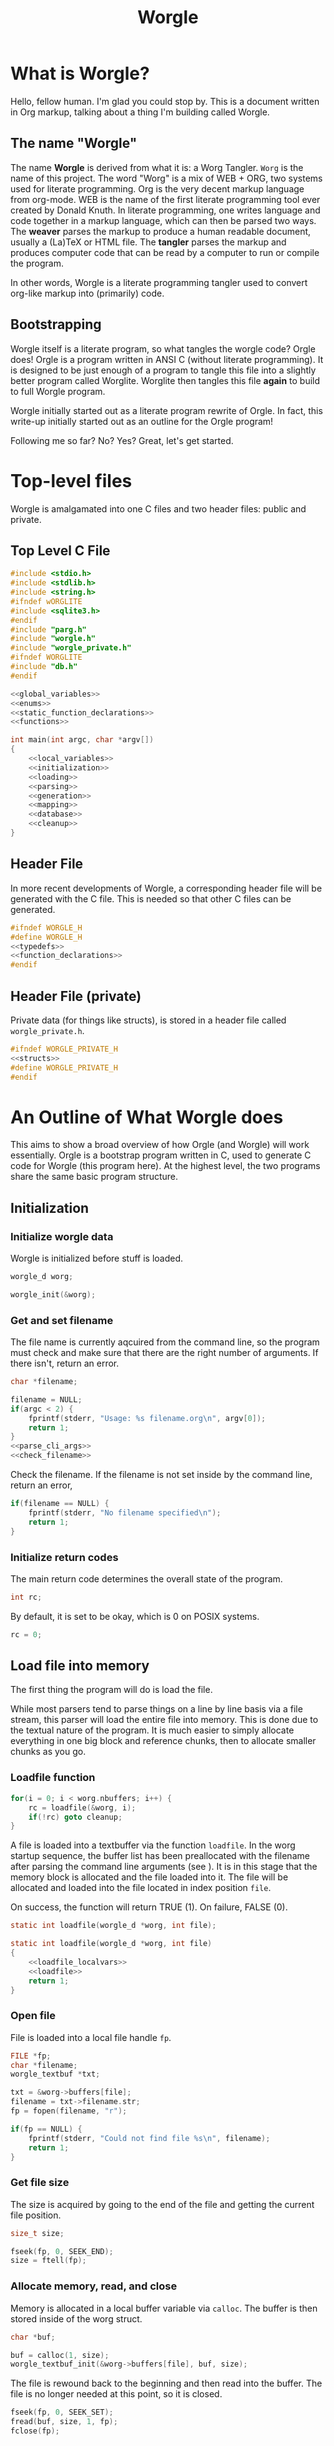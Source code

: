 #+TITLE: Worgle
* What is Worgle?
Hello, fellow human. I'm glad you could stop by.
This is a document written in Org markup, talking about a
thing I'm building called Worgle.
** The name "Worgle"
The name *Worgle* is
derived from what it is: a Worg Tangler. =Worg= is the name
of this project. The word "Worg" is a mix of WEB + ORG, two
systems used for literate programming.
Org is the very decent markup language from org-mode.
WEB is
the name of the first literate programming tool ever created
by Donald Knuth. In literate programming,
one writes language and code together in a markup language,
which can then be parsed two ways. The *weaver* parses
the markup to produce a human readable document, usually a
(La)TeX or HTML file. The *tangler* parses the markup and
produces computer code that can be read by a computer to run
or compile the program.

In other words, Worgle is a literate programming tangler
used to convert org-like markup into (primarily) code.
** Bootstrapping
Worgle itself is a literate program, so what tangles the
worgle code? Orgle does! Orgle is a program written in
ANSI C (without literate programming).
It is designed to be just enough of a program to tangle this
file into a slightly better program called Worglite.
Worglite then tangles this file *again* to build to full
Worgle program.

Worgle initially started out as a literate program rewrite
of Orgle. In fact, this write-up initially started out as an
outline for the Orgle program!

Following me so far? No? Yes? Great, let's get started.
* Top-level files
Worgle is amalgamated into one C files and two header files:
public and private.
** Top Level C File
#+NAME: worgle-top
#+BEGIN_SRC c :tangle worgle.c
#include <stdio.h>
#include <stdlib.h>
#include <string.h>
#ifndef wORGLITE
#include <sqlite3.h>
#endif
#include "parg.h"
#include "worgle.h"
#include "worgle_private.h"
#ifndef WORGLITE
#include "db.h"
#endif

<<global_variables>>
<<enums>>
<<static_function_declarations>>
<<functions>>

int main(int argc, char *argv[])
{
    <<local_variables>>
    <<initialization>>
    <<loading>>
    <<parsing>>
    <<generation>>
    <<mapping>>
    <<database>>
    <<cleanup>>
}

#+END_SRC
** Header File
In more recent developments of Worgle, a corresponding header file will be
generated with the C file. This is needed so that other C files can be
generated.
#+NAME: worgle-header
#+BEGIN_SRC c :tangle worgle.h
#ifndef WORGLE_H
#define WORGLE_H
<<typedefs>>
<<function_declarations>>
#endif
#+END_SRC
** Header File (private)
Private data (for things like structs), is stored in a
header file called =worgle_private.h=.
#+NAME: worgle-private-header
#+BEGIN_SRC c :tangle worgle_private.h
#ifndef WORGLE_PRIVATE_H
<<structs>>
#define WORGLE_PRIVATE_H
#endif
#+END_SRC
* An Outline of What Worgle does
This aims to show a broad overview of how Orgle (and Worgle)
will work essentially. Orgle is a bootstrap program written
in C, used to generate C code for Worgle
(this program here). At the highest level, the two programs
share the same basic program structure.
** Initialization
*** Initialize worgle data
Worgle is initialized before stuff is loaded.

#+NAME: local_variables
#+BEGIN_SRC c
worgle_d worg;
#+END_SRC
#+NAME: initialization
#+BEGIN_SRC c
worgle_init(&worg);
#+END_SRC
*** Get and set filename
The file name is currently aqcuired from the command line, so the
program must check and make sure that there are the right number of
arguments. If there isn't, return an error.

#+NAME: local_variables
#+BEGIN_SRC c
char *filename;
#+END_SRC

#+NAME: initialization
#+BEGIN_SRC c
filename = NULL;
if(argc < 2) {
    fprintf(stderr, "Usage: %s filename.org\n", argv[0]);
    return 1;
}
<<parse_cli_args>>
<<check_filename>>
#+END_SRC

Check the filename.
If the filename is not set inside by the command line, return an error,

#+NAME:check_filename
#+BEGIN_SRC c
if(filename == NULL) {
    fprintf(stderr, "No filename specified\n");
    return 1;
}
#+END_SRC
*** Initialize return codes
The main return code determines the overall state of the
program.

#+NAME: local_variables
#+BEGIN_SRC c
int rc;
#+END_SRC

By default, it is set to be okay, which is 0 on POSIX systems.

#+NAME: initialization
#+BEGIN_SRC c
rc = 0;
#+END_SRC
** Load file into memory
The first thing the program will do is load the file.

While most parsers tend to parse things on a line by line
basis via a file stream, this parser will load the entire
file into memory. This is done due to the textual nature of
the program. It is much easier to simply allocate
everything in one big block and reference chunks, then to
allocate smaller chunks as you go.
*** Loadfile function
#+NAME: loading
#+BEGIN_SRC c
for(i = 0; i < worg.nbuffers; i++) {
    rc = loadfile(&worg, i);
    if(!rc) goto cleanup;
}
#+END_SRC
A file is loaded into a textbuffer via the function 
=loadfile=. In the worg startup sequence, the buffer list 
has been preallocated with the filename after parsing the 
command line arguments (see <<append_filename>>). It is in 
this stage that the memory block is allocated and the file 
loaded into it. The file will be allocated and loaded into 
the file located in index position =file=.

On success, the function will return TRUE (1). On failure,
FALSE (0).
#+NAME: static_function_declarations
#+BEGIN_SRC c
static int loadfile(worgle_d *worg, int file);
#+END_SRC

#+NAME: functions
#+BEGIN_SRC c
static int loadfile(worgle_d *worg, int file)
{
    <<loadfile_localvars>>
    <<loadfile>>
    return 1;
}
#+END_SRC
*** Open file
File is loaded into a local file handle =fp=.

#+NAME: loadfile_localvars
#+BEGIN_SRC c
FILE *fp;
char *filename;
worgle_textbuf *txt;
#+END_SRC

#+NAME: loadfile
#+BEGIN_SRC c
txt = &worg->buffers[file];
filename = txt->filename.str;
fp = fopen(filename, "r");

if(fp == NULL) {
    fprintf(stderr, "Could not find file %s\n", filename);
    return 1;
}
#+END_SRC
*** Get file size
The size is acquired by going to the end of the file and
getting the current file position.

#+NAME: loadfile_localvars
#+BEGIN_SRC c
size_t size;
#+END_SRC

#+NAME: loadfile
#+BEGIN_SRC c
fseek(fp, 0, SEEK_END);
size = ftell(fp);
#+END_SRC
*** Allocate memory, read, and close
Memory is allocated in a local buffer variable via =calloc=.
The buffer is then stored inside of the worg struct.

#+NAME: loadfile_localvars
#+BEGIN_SRC c
char *buf;
#+END_SRC

#+NAME: loadfile
#+BEGIN_SRC c
buf = calloc(1, size);
worgle_textbuf_init(&worg->buffers[file], buf, size);
#+END_SRC

The file is rewound back to the beginning and then read into
the buffer. The file is no longer needed at this point, so
it is closed.

#+NAME: loadfile
#+BEGIN_SRC c
fseek(fp, 0, SEEK_SET);
fread(buf, size, 1, fp);
fclose(fp);
#+END_SRC
** Parsing
*** Top Level Parsing Function
The second phase of the program is the parsing stage.

The parsing stage will parse files line-by-line. The program will find a line
by skimming through the block up to a line break character, then pass
that off to be parsed. Line by line, the parser will read the program and
produce a structure of the tangled code in memory.

Parsing is done via the function =parse_file=.

#+NAME: local_variables
#+BEGIN_SRC c
int i;
#+END_SRC

#+NAME: parsing
#+BEGIN_SRC c
for (i = 0; i < worg.nbuffers; i++) {
    rc = parse_file(&worg, i);
    if (rc) goto cleanup;
}
<<flush_last_block>>
#+END_SRC

The =parse_file= function will parse a file whose filename is located
in the index position denoted by =file=.

#+NAME: function_declarations
#+BEGIN_SRC c
int parse_file(worgle_d *worg, int file);
#+END_SRC

#+NAME: functions
#+BEGIN_SRC c
int parse_file(worgle_d *worg, int file)
{
    char *buf;
    size_t size;
    worgle_textbuf *curbuf;
    <<parser_local_variables>>

    curbuf = &worg->buffers[file];
    buf = curbuf->buf;
    size = curbuf->size;
    worg->curbuf = curbuf;
#ifndef WORGLITE
    worg->curorg = &worg->orgs[file];
#endif
    <<parser_initialization>>
    while(1) {
        <<getline>>
        if(mode == MODE_ORG) {
            <<parse_mode_org>>
        } else if(mode == MODE_CODE) {
            <<parse_mode_code>>
        } else if(mode == MODE_BEGINCODE) {
            <<parse_mode_begincode>>
        }
    }
    return rc;
}
#+END_SRC
*** Parsing Modes
The parser is implemented as a relatively simple state
machine, whose behavior shifts between parsing org-mode
markup (=MODE_ORG=), and code blocks (=MODE_BEGINCODE= and
=MODE_CODE=). The state machine makes a distinction between
the start of a new code block (=MODE_BEGINCODE=), which
provides information like the name of the code block and
optionally the name of the file to tangle to, and the code
block itself (=MODE_CODE=).
#+NAME: enums
#+BEGIN_SRC c
enum {
<<parse_modes>>
};
#+END_SRC
**** MODE_ORG
#+NAME:parse_modes
#+BEGIN_SRC c
MODE_ORG,
#+END_SRC
***** Org Parse Top
When the parser state is set to be in =MODE_ORG=, this is
what happens.
#+NAME: parse_mode_org
#+BEGIN_SRC c
#ifndef WORGLITE
if (generate_db) {
    <<parse_headers>>
}
#endif
<<find_next_named_block>>
#ifndef WORGLITE
if (generate_db) {
    <<parse_content>>
}
#endif
#+END_SRC
***** Finding the next named block
When the parser is in =MODE_ORG=, it mostly searching for
the start of the next named block. When it finds a match,
it extracts the name, gets ready to begin the a new block,
and changes the mode =MODE_BEGINCODE=.

A common hard-to-find error happens when a colon is
forgotten in the =NAME= tag. A special check will occur
here to make sure that colon isn't forgotten.
#+NAME: find_next_named_block
#+BEGIN_SRC c
if(read >= 7) {
    if(!strncmp(line, "#+NAME", 6)) {
#ifndef WORGLITE
        if (generate_db) {
            <<append_content_before_code>>
        }
#endif
        if(line[6] != ':') {
            fprintf(stderr,
                    "line %lu: expected ':'\n",
                    worg->linum);
            rc = 1;
            break;
        }
        mode = MODE_BEGINCODE;
        parse_name(line, read, &str);
        worgle_begin_block(worg, &str);
#ifndef WORGLITE
        continue;
#endif
    }
}
#+END_SRC
***** Extracting information from #+NAME
Name extraction of the current line is done with a function called =parse_name=.

#+NAME: static_function_declarations
#+BEGIN_SRC c
static int parse_name(char *line, size_t len, worgle_string *str);
#+END_SRC

# TODO: words here

#+NAME: functions
#+BEGIN_SRC c
static int parse_name(char *line, size_t len, worgle_string *str)
{
    size_t n;
    size_t pos;
    int mode;

    line+=7;
    len-=7;
    /* *namelen = 0; */
    str->size = 0;
    str->str = NULL;
    if(len <= 0) return 1;
    pos = 0;
    mode = 0;
    for(n = 0; n < len; n++) {
        if(mode == 2) break;
        switch(mode) {
            case 0:
                if(line[n] == ' ') {

                } else {
                    str->str = &line[n];
                    str->size++;
                    pos++;
                    mode = 1;
                }
                break;
            case 1:
                if(line[n] == 0xa) {
                    mode = 2;
                    break;
                }
                pos++;
                str->size++;
                break;
            default:
                break;
        }
    }
    /* *namelen = pos; */
    return 1;
}
#+END_SRC
***** Beginning a new block
A new code block is started with the function
=worgle_begin_block=.

#+NAME: function_declarations
#+BEGIN_SRC c
void worgle_begin_block(worgle_d *worg, worgle_string *name);
#+END_SRC

When a new block begins, the current block in Worgle is set to be
a value retrieved from the block dictionary.

#+NAME: functions
#+BEGIN_SRC c
void worgle_begin_block(worgle_d *worg, worgle_string *name)
{
    worg->curblock = worgle_hashmap_get(&worg->dict, name);
    <<worgle_block_set_id>>
#ifndef WORGLITE
    <<append_code_reference>>
#endif
}
#+END_SRC
***** DONE Parsing Header Information
CLOSED: [2019-09-12 Thu 07:10]
A valid header in org mode starts with one or more
as one or more asterisks, followed by a space.
Anything after this space is considered to be the name
of the header. The number of asterisks indicates the
header level.

If indeed the line is a header, both the header name
and level are appended to the currently opened org file.

A quick sanity check is done before the header is parsed
via =parse_header=.

#+NAME: parse_headers
#+BEGIN_SRC c
if (read >= 2) {
    if (parse_header(worg, line, read)) {
        continue;
    }
}
#+END_SRC

The actual parsing logic happens in the function
=parse_header=.

#+NAME: static_function_declarations
#+BEGIN_SRC c
#ifndef WORGLITE
static int parse_header(worgle_d *worg,
                        char *line,
                        size_t len);
#endif
#+END_SRC
#+NAME: functions
#+BEGIN_SRC c
#ifndef WORGLITE
static int parse_header(worgle_d *worg,
                        char *line,
                        size_t len)
{
    int mode;
    int rc;
    size_t s;
    char *header;
    worgle_string str;
    int lvl;
    mode = 0;

    if(line[0] != '*') return 0;

    rc = 0;
    worgle_string_init(&str);
    lvl = 1;
    for (s = 1; s < len; s++) {
        if (mode == 2) break;
        switch (mode) {
            case 0:
                if (line[s] == '*') {
                    lvl++;
                } else if (line[s] == ' '){
                    mode = 1;
                } else {
                    mode = 2;
                    rc = 0;
                }
                break;
            case 1:
                rc = 1;
                mode = 2;
                header = &line[s];
                str.str = header;
                str.size = len - s;
                str.size -= line[len - 1] == '\n';
                <<append_content_before_header>>
                worgle_orgfile_append_header(worg,
                                             &str,
                                             lvl);
                <<set_content_flag_after_header>>
                break;
        }
    }
    return rc;
}
#endif
#+END_SRC
***** DONE Content Parsing
CLOSED: [2019-12-10 Tue 20:26]
In between headers and codeblocks are things called
=content=. It is assumed to be text like this, but it can
also contain comments and commands that worgle doesn't
yet understand.

Content parsing happens in =MODE_ORG=, and is the fallback
option when no other pattern is picked up. When it reaches
that point, the parser will take the current line and append
it to the context block.

Appending content to the content block is a matter of
extending the size of the block (text is mapped to a
contiguous memory block).

#+NAME: parse_content
#+BEGIN_SRC c
#ifndef WORGLITE
<<setup_new_content_block>>
worg->segblock.size += read;
#endif
#+END_SRC

When a content block is started, the block variable must be
reset. The circumstances for a starting a content block
happen: whenever a new header is found, or whenever content
is found immediately after a code block ends.

The solution to this is to have a flag for this that
is set anytime a new content block has the poential to be
started. The next time the parser arrives as a line that
is considered to be content, it will check this flag, and
utilize the block.

#+NAME: setup_new_content_block
#+BEGIN_SRC c
if (worg->new_content) {
    worg->new_content = 0;
    worgle_string_reset(&worg->segblock);
    worg->segblock.str = line;
}
#+END_SRC

The =new_content= flag at startup. It is also set when a
code bock ends, or after a header.

#+NAME: set_content_flag_after_block
#+BEGIN_SRC c
worg->new_content = 1;
#+END_SRC

#+NAME: set_content_flag_after_header
#+BEGIN_SRC c
worg->new_content = 1;
#+END_SRC

A content block is considered finished when a code block
or new header section is reached, or if a document has
ended(?)

No =WORGLITE= macro magic or =generate_db= conditionals are
needed to append a content block before a header. At this
level, it is already assumed.

#+NAME: append_content_before_header
#+BEGIN_SRC c
worgle_orgfile_append_content(worg, &worg->segblock);
worgle_string_reset(&worg->segblock);
#+END_SRC

A content block should be appended before a code block
starts, which is when a code reference is appended.

#+NAME: append_content_before_code
#+BEGIN_SRC c
worgle_orgfile_append_content(worg, &worg->segblock);
worgle_string_reset(&worg->segblock);
#+END_SRC

Any remaining blocks at the end of all parsing will be
appended to. Not sure where this logic will go yet.

At the end of all parsing, the last block must be flushed
out.

#+NAME: flush_last_block
#+BEGIN_SRC c
#ifndef WORGLITE
if (generate_db) {
    worgle_orgfile_append_content(&worg, &worg.segblock);
}
#endif
#+END_SRC
***** DONE Code Reference
CLOSED: [2019-12-10 Tue 20:26]
Anytime a new code block begins, a reference to this new
block is stored in the data representation of the file. This
should happen when a new block begins. Probably in
=worgle_begin_block=.

#+NAME: append_code_reference
#+BEGIN_SRC c
worgle_orgfile_append_reference(worg, worg->curblock);
#+END_SRC
**** MODE_BEGINCODE
#+NAME:parse_modes
#+BEGIN_SRC c
MODE_BEGINCODE,
#+END_SRC

A parser set to mode =MODE_BEGINCODE= is only interested in
finding the beginning block. If it doesn't, it returns a
syntax error. If it does, it goes on to extract a potential
new filename to tangle, which then gets appended to the
Worgle file list.

#+NAME: parse_mode_begincode
#+BEGIN_SRC c
if (read >= 11) {
    if(!strncmp (line, "#+BEGIN_SRC",11)) {
        <<begin_the_code>>
        if (parse_begin(line, read, &str) == 2) {
            worgle_append_file(worg, &str);
        }
        continue;
    } else {
        fwrite(line, read, 1, stderr);
        fprintf(stderr,
                "line %lu: Expected #+BEGIN_SRC\n",
                worg->linum);
        rc = 1;
        break;
    }
}
fprintf(stderr,
        "line %lu: Expected #+BEGIN_SRC\n",
        worg->linum);
rc = 1;
#+END_SRC
***** Extracting information from #+BEGIN_SRC

The begin source flag in org-mode can have a number of options,
but the only one we really care about for this tangler is
the ":tangle" option.

#+NAME: static_function_declarations
#+BEGIN_SRC c
static int parse_begin(char *line, size_t len, worgle_string *str);
#+END_SRC

The state machine begins right after the BEGIN_SRC declaration, which
is why the string is offset by 11.

The state machine for this parser is linear, and has 5 modes:

- mode 0: Skip whitespace after BEGIN_SRC
- mode 1: Find ":tangle" pattern
- mode 2: Ignore imediate whitespace after "tangle", and begin getting filename
- mode 3: Get filename size by reading up to the next space or line break
- mode 4: Don't do anything, wait for line to end.

#+NAME: functions
#+BEGIN_SRC c
static int parse_begin(char *line, size_t len, worgle_string *str)
{
    size_t n;
    int mode;
    int rc;

    line += 11;
    len -= 11;

    if(len <= 0) return 0;


    mode = 0;
    n = 0;
    rc = 1;
    str->str = NULL;
    str->size = 0;
    while(n < len) {
        switch(mode) {
            case 0: /* initial spaces after BEGIN_SRC */
                if(line[n] == ' ') {
                    n++;
                } else {
                    mode = 1;
                }
                break;
            case 1: /* look for :tangle */
                if(line[n] == ' ') {
                    mode = 0;
                    n++;
                } else {
                    if(line[n] == ':') {
                        if(!strncmp(line + n + 1, "tangle", 6)) {
                            n+=7;
                            mode = 2;
                            rc = 2;
                        }
                    }
                    n++;
                }
                break;
            case 2: /* save file name, spaces after tangle */
                if(line[n] != ' ') {
                    str->str = &line[n];
                    str->size++;
                    mode = 3;
                }
                n++;
                break;
            case 3: /* read up to next space or line break */
                if(line[n] == ' ' || line[n] == '\n') {
                    mode = 4;
                } else {
                    str->size++;
                }
                n++;
                break;
            case 4: /* countdown til end */
                n++;
                break;
        }
    }

    return rc;
}
#+END_SRC
***** Setting up code for a new read
When a new codeblock has indeed been found, the mode is switched to =MODE_CODE=,
and the =block_started= boolean flag gets set. In addition, the string used
to keep track of the new block is reset.
#+NAME: begin_the_code
#+BEGIN_SRC c
mode = MODE_CODE;
worg->block_started = 1;
worgle_string_reset(&worg->block);
#+END_SRC
***** Appending a new file
If a new file is found, the filename gets appended to the file list
via the function =worgle_append_file=.

#+NAME:function_declarations
#+BEGIN_SRC c
void worgle_append_file(worgle_d *worg, worgle_string *filename);
#+END_SRC

#+NAME: functions
#+BEGIN_SRC c
void worgle_append_file(worgle_d *worg, worgle_string *filename)
{
    worgle_file *f;
    f = worgle_filelist_append(&worg->flist, filename, worg->curblock);
    <<worgle_file_set_id>>
}
#+END_SRC
**** MODE_CODE
#+NAME:parse_modes
#+BEGIN_SRC c
MODE_CODE
#+END_SRC

In =MODE_CODE=, actual code is parsed inside of the code
block. The parser will keep reading chunks of code until
one of two things happen: a code reference is found, or the
=END_SRC= command is found.

#+NAME: parse_mode_code
#+BEGIN_SRC c
if(read >= 9) {
    if(!strncmp(line, "#+END_SRC", 9)) {
        mode = MODE_ORG;
        worg->block_started = 0;
        worgle_append_string(worg);
#ifndef WORGLITE
        <<set_content_flag_after_block>>
#endif
        continue;
    }
}

if(check_for_reference(line, read, &str)) {
    worgle_append_string(worg);
    worgle_append_reference(worg, &str);
    worg->block_started = 1;
    worgle_string_reset(&worg->block);
    continue;
}

worg->block.size += read;

if(worg->block_started) {
    worg->block.str = line;
    worg->block_started = 0;
    worg->curline = worg->linum;
}
#+END_SRC

#+NAME:function_declarations
#+BEGIN_SRC c
void worgle_append_string(worgle_d *worg);
#+END_SRC

In this function, the currently active string block is
appened to the currently active code block. It is called
when the parser is inside a code block (aka =MODE_CODE=).

The current line number is checked if it
is a valid (positive) value. A negative value indicates an
properly initialized, but unset value. This will happen if
the initial code block begins with a reference. A negative
value will cause invalid line declarations in the generated
code.

#+NAME: functions
#+BEGIN_SRC c
void worgle_append_string(worgle_d *worg)
{
    worgle_segment *seg;
    if(worg->curblock == NULL) return;
    if(worg->curline < 0) return;
    seg = worgle_block_append_string(worg->curblock,
                                     &worg->block,
                                     worg->curline,
                                     &worg->curbuf->filename);
    <<worgle_segment_string_set_id>>
}
#+END_SRC

#+NAME: function_declarations
#+BEGIN_SRC c
void worgle_append_reference(worgle_d *worg, worgle_string *ref);
#+END_SRC

#+NAME: functions
#+BEGIN_SRC c
void worgle_append_reference(worgle_d *worg, worgle_string *ref)
{
    worgle_segment *seg;
    if(worg->curblock == NULL) return;
    seg = worgle_block_append_reference(worg->curblock,
                                        ref,
                                        worg->linum,
                                        &worg->curbuf->filename);
    <<worgle_segment_reference_set_id>>
}
#+END_SRC

#+NAME: static_function_declarations
#+BEGIN_SRC c
static int check_for_reference(char *line , size_t size, worgle_string *str);
#+END_SRC

#+NAME: functions
#+BEGIN_SRC c
static int check_for_reference(char *line , size_t size, worgle_string *str)
{
    int mode;
    size_t n;
    mode = 0;

    str->size = 0;
    str->str = NULL;
    for(n = 0; n < size; n++) {
        if(mode < 0) break;
        switch(mode) {
            case 0: /* spaces */
                if(line[n] == ' ') continue;
                else if(line[n] == '<') mode = 1;
                else mode = -1;
                break;
            case 1: /* second < */
                if(line[n] == '<') mode = 2;
                else mode = -1;
                break;
            case 2: /* word setup */
                str->str = &line[n];
                str->size++;
                mode = 3;
                break;
            case 3: /* the word */
                if(line[n] == '>') {
                    mode = 4;
                    break;
                }
                str->size++;
                break;
            case 4: /* last > */
                if(line[n] == '>') mode = 5;
                else mode = -1;
                break;
        }
    }

    return (mode == 5);
}
#+END_SRC
*** Parser Local Variables
The parsing stage requires a local variable called =str= to be used from time
to time. Not sure where else to put this.

#+NAME: parser_local_variables
#+BEGIN_SRC c
worgle_string str;
#+END_SRC

#+NAME: parser_initialization
#+BEGIN_SRC c
worgle_string_init(&str);
#+END_SRC

=line= refers to the pointer address that the line will write to.

#+NAME: parser_local_variables
#+BEGIN_SRC c
char *line;
#+END_SRC

#+NAME: parser_initialization
#+BEGIN_SRC c
line = NULL;
#+END_SRC

=pos= refers to the current buffer position.

#+NAME: parser_local_variables
#+BEGIN_SRC c
size_t pos;
#+END_SRC

#+NAME: parser_initialization
#+BEGIN_SRC c
pos = 0;
#+END_SRC

This is the local variable =read=.

#+NAME: parser_local_variables
#+BEGIN_SRC c
size_t read;
#+END_SRC

The overall parser mode state is set by the local variable =mode=.

#+NAME: parser_local_variables
#+BEGIN_SRC c
int mode;
#+END_SRC

It is set to be the initial mode of =MODE_ORG=.

#+NAME: parser_initialization
#+BEGIN_SRC c
mode = MODE_ORG;
#+END_SRC

The main return code determines the overall state of the program.

#+NAME: parser_local_variables
#+BEGIN_SRC c
int rc;
#+END_SRC

By default, it is set to be okay, which is 0 on POSIX systems.

#+NAME: parser_initialization
#+BEGIN_SRC c
rc = 0;
#+END_SRC

The getline function used by the parser returns a status code, which tells
the program when it has reached the end of the file.

#+NAME: parser_local_variables
#+BEGIN_SRC c
int status;
#+END_SRC

This is set to be TRUE (1) by default.

#+NAME: parser_initialization
#+BEGIN_SRC c
status = 0;
#+END_SRC

*** Reading a line at a time
Despite being loaded into memory, the program still reads in code one line
at a time. The parsing relies on new line feeds to denote the beginnings
and endings of sections and code references.

Before reading the line, the line number inside worgle is incremented.

In order to handle multiple files, this value must explicitely be reset
to be zero every time inside of the =parse_file= function.

#+NAME: parser_initialization
#+BEGIN_SRC c
worg->linum = 0;
#+END_SRC

A special readline function has been written based on =getline= that reads
lines of text from an allocated block of text. This function is called
=worgle_getline=.

After the line has been read, the program checks the return code =status=.
If all the lines of text have been read, the program breaks out of the
while loop.

#+NAME: getline
#+BEGIN_SRC c
worg->linum++;
status = worgle_getline(buf, &line, &pos, &read, size);
if(!status) break;
#+END_SRC

#+NAME: static_function_declarations
#+BEGIN_SRC c
static int worgle_getline(char *fullbuf,
                  char **line,
                  size_t *pos,
                  size_t *line_size,
                  size_t buf_size);
#+END_SRC


=fullbuf= refers to the full text buffer.

=line= is a pointer where the current line will be stored.

=pos= is the current buffer position.

=line_size= is a variable written to that returns the size of the line. This
includes the line break character.

=buf_size= is the size of the whole buffer.

#+NAME:functions
#+BEGIN_SRC c
static int worgle_getline(char *fullbuf,
                  char **line,
                  size_t *pos,
                  size_t *line_size,
                  size_t buf_size)
{
    size_t p;
    size_t s;
    *line_size = 0;
    p = *pos;
    *line = &fullbuf[p];
    s = 0;
    while(1) {
        s++;
        if(p >= buf_size) return 0;
        if(fullbuf[p] == '\n') {
            *pos = p + 1;
            *line_size = s;
            return 1;
        }
        p++;
    }
}
#+END_SRC
** Generation
The last phase of the program is code generation.

A parsed file generates a structure of how the code will look. The generation
stage involves iterating through the structure and producing the code.

Due to the hierarchical nature of the data structures,
the generation stage is surprisingly elegant with a single expanding entry
point.

At the very top, generation
consists of writing all the files in the filelist. Each file will then go
and write the top-most block associated with that file. A block will then
write the segment list it has embedded inside of it. A segment will either
write a string literal to disk, or a recursively expand block reference.

#+NAME:generation
#+BEGIN_SRC c
if(!rc && tangle_code) if(!worgle_generate(&worg)) rc = 1;
#+END_SRC

#+NAME:function_declarations
#+BEGIN_SRC c
int worgle_generate(worgle_d *worg);
#+END_SRC

#+NAME:functions
#+BEGIN_SRC c
int worgle_generate(worgle_d *worg)
{
    return worgle_filelist_write(&worg->flist, &worg->dict);
}
#+END_SRC

If the =use_warnings= flag is turned on, Worgle will scan the dictionary
after generation and flag warnings about any unused blocks.

#+NAME:generation
#+BEGIN_SRC c
if(!rc && use_warnings) rc = worgle_warn_unused(&worg);
#+END_SRC

** Cleanup
At the end up the program, all allocated memory is freed via
=worgle_free=.
#+NAME: cleanup
#+BEGIN_SRC c
cleanup:
worgle_free(&worg);
return rc;
#+END_SRC
* Core Data Structures
The Worgle/Orgle program is very much a data-structure
driven program. Understanding the hierarchy of data here
will provide a clear picture for how the tangling works.

#+NAME: structs
#+BEGIN_SRC c
<<worgle_string>>
<<worgle_segment>>
<<worgle_block>>
<<worgle_blocklist>>
<<worgle_hashmap>>
<<worgle_file>>
<<worgle_filelist>>
<<worgle_textbuf>>
<<worgle_orglet>>
<<worgle_orgfile>>
<<worgle_struct>>
#+END_SRC
** Top Level Struct
All Worgle operations are contained in a top-level struct called =worgle_d=.
For the most part, this struct aims to be dynamically populated.

#+NAME:typedefs
#+BEGIN_SRC c
typedef struct worgle_d worgle_d;
#+END_SRC

#+NAME:worgle_struct
#+BEGIN_SRC c
struct worgle_d {
    <<worgle_struct_contents>>
};
#+END_SRC
*** Worgle Initialization

Worgle data is initialized using the function =worgle_init=.

#+NAME:function_declarations
#+BEGIN_SRC c
void worgle_init(worgle_d *worg);
#+END_SRC

#+NAME:functions
#+BEGIN_SRC c
void worgle_init(worgle_d *worg)
{
<<worgle_init>>
}
#+END_SRC

*** Worgle Deallocation

When worgle is done, the program deallocates memory using the function
=worgle_free=.

#+NAME:function_declarations
#+BEGIN_SRC c
void worgle_free(worgle_d *worg);
#+END_SRC

#+NAME:functions
#+BEGIN_SRC c
void worgle_free(worgle_d *worg)
{
    int i;
    <<worgle_free>>
}
#+END_SRC

*** Worgle Data
**** Text Block
The =block= variable is used to store multi-line text blocks
being parsed, such as those in a code block when the parser,
such as when the parser is in =MODE_CODE=.

It may also be used to parse content while the parser in
mode =MODE_ORG=.

#+NAME:worgle_struct_contents
#+BEGIN_SRC c
worgle_string block;
#+END_SRC

It is initialized to be an empty string.

#+NAME:worgle_init
#+BEGIN_SRC c
worgle_string_init(&worg->block);
#+END_SRC
**** Segment Block
Like the text block, but for holding segments instead.
Only included in the full-version.

#+NAME:worgle_struct_contents
#+BEGIN_SRC c
#ifndef WORGLITE
worgle_string segblock;
#endif
#+END_SRC

It is initialized to be an empty string.

#+NAME:worgle_init
#+BEGIN_SRC c
#ifndef WORGLITE
worgle_string_init(&worg->segblock);
#endif
#+END_SRC
**** Current Line

The starting line number of the current block is stored in a variable called
=curline=.

#+NAME:worgle_struct_contents
#+BEGIN_SRC c
long curline;
#+END_SRC

The current line is initialized to be negative value to mark that it has not
been set yet.
#+NAME:worgle_init
#+BEGIN_SRC c
worg->curline = -1;
#+END_SRC
**** Block Started Flag
The block started flag is used by the parser to check whether or not a code
block was started on the last iteration.

#+NAME:worgle_struct_contents
#+BEGIN_SRC c
int block_started;
#+END_SRC

It is set to be FALSE (0).

#+NAME:worgle_init
#+BEGIN_SRC c
worg->block_started = 0;
#+END_SRC
**** New Content Flag
This gets set any time Worgle is ready to begin a new
content block.
#+NAME:worgle_struct_contents
#+BEGIN_SRC c
#ifndef WORGLITE
int new_content;
#endif
#+END_SRC

It is enabled by default.

#+NAME:worgle_init
#+BEGIN_SRC c
#ifndef WORGLITE
worg->new_content = 1;
#endif
#+END_SRC
**** Dictionary

All code blocks are stored in a dictionary, also referred to here as a hash map.

#+NAME:worgle_struct_contents
#+BEGIN_SRC c
worgle_hashmap dict;
#+END_SRC

The dictionary is initialized using the function =worgle_hashmap_init=.
#+NAME:worgle_init
#+BEGIN_SRC c
worgle_hashmap_init(&worg->dict);
#+END_SRC

When free-ing time comes around, the hashmap will free itself using the function
=worgle_hashmap_free=.

#+NAME: worgle_free
#+BEGIN_SRC c
worgle_hashmap_free(&worg->dict);
#+END_SRC
**** File List

All files to be written to are stored in a local file list called =flist=.

#+NAME:worgle_struct_contents
#+BEGIN_SRC c
worgle_filelist flist;
#+END_SRC

Initialization.

#+NAME:worgle_init
#+BEGIN_SRC c
worgle_filelist_init(&worg->flist);
#+END_SRC

Destruction.

#+NAME:worgle_free
#+BEGIN_SRC c
worgle_filelist_free(&worg->flist);
#+END_SRC
**** Text Buffer
Text files are loaded into buffers, encapsulated as a type
=worgle_textbuf=. The currently used text buffer is stored in
the variable =curbuf=. Buffers are stored in an array of text
buffers known as =buflist=.

#+NAME:worgle_struct_contents
#+BEGIN_SRC c
worgle_textbuf *curbuf;
worgle_textbuf *buffers;
int nbuffers;
#+END_SRC

The loaded happens after initialization, so the buffer is set to be NULL for
now.

#+NAME:worgle_init
#+BEGIN_SRC c
worg->curbuf = NULL;
worg->buffers = NULL;
worg->nbuffers = 0;
#+END_SRC

If the buffer is non-null, the memory will be freed.

#+NAME: worgle_free
#+BEGIN_SRC c
for(i = 0; i < worg->nbuffers; i++) {
    worgle_textbuf_free(&worg->buffers[i]);
}
if(worg->nbuffers > 0) free(worg->buffers);
#+END_SRC
**** Current Block
A pointer to the currently populated code block is stored in a variable called
=curblock=.

#+NAME:worgle_struct_contents
#+BEGIN_SRC c
worgle_block *curblock;
#+END_SRC

There is no block on startup, so set it to be NULL.
#+NAME:worgle_init
#+BEGIN_SRC c
worg->curblock = NULL;
#+END_SRC
**** Line Number

The currently parsed line number is stored in a variable called =linum=.

#+NAME: worgle_struct_contents
#+BEGIN_SRC c
size_t linum;
#+END_SRC

The line number is incremented, so the starting value starts at 0. Line 1 is
the first line. Do not be tempted to set this to be -1, because it won't work.

#+NAME:worgle_init
#+BEGIN_SRC c
worg->linum = 0;
#+END_SRC
**** Orgfile Array
The orgfile array keeps track of data representations
of orgfiles to be tangled.
***** Declaration + Initialization
#+NAME: worgle_struct_contents
#+BEGIN_SRC c
worgle_orgfile *orgs;
worgle_orgfile *curorg;
#+END_SRC
#+NAME:worgle_init
#+BEGIN_SRC c
worg->orgs = NULL;
worg->curorg = NULL;
#+END_SRC
***** Freeing
Org files allocated must be freed.
#+NAME: worgle_free
#+BEGIN_SRC c
if(worg->orgs != NULL && worg->nbuffers > 0) {
    for(i = 0; i < worg->nbuffers; i++) {
        worgle_orgfile_free(&worg->orgs[i]);
    }
    free(worg->orgs);
}
#+END_SRC
***** Appending an Org file
This happens when the main file list is being populated.
#+NAME: append_org_file
#+BEGIN_SRC c
if(worg->nbuffers == 1) {
    worg->orgs = calloc(1, sizeof(worgle_orgfile));
} else {
    worg->orgs = realloc(worg->orgs,
                         sizeof(worgle_orgfile) *
                         worg->nbuffers);
}
if(worg->nbuffers > 0) {
    worgle_orgfile_init(&worg->orgs[worg->nbuffers - 1]);
}
#+END_SRC
**** Program ID
The program id is a integer value primarily used to
distinguish itself from other programs in a generated
database. This functionality allows portions of a program
to be incrementally updated/written to a database.
#+NAME: worgle_struct_contents
#+BEGIN_SRC c
int prog;
#+END_SRC
#+NAME:worgle_init
#+BEGIN_SRC c
worg->prog = 0;
#+END_SRC
** String
A string is a wrapper around a raw =char= pointer and a size. This is used
as the base string literal.

#+NAME: worgle_string_contents
#+BEGIN_SRC c
char *str;
size_t size;
#+END_SRC

#+NAME: typedefs
#+BEGIN_SRC c
typedef struct worgle_string worgle_string;
#+END_SRC

#+NAME: worgle_string
#+BEGIN_SRC c
struct worgle_string {
    <<worgle_string_contents>>
};
#+END_SRC
*** Reset or initialize a string

Strings in worgle are reset with the function =worgle_string_reset=.

#+NAME: worgle_string_init
#+BEGIN_SRC c
str->str = NULL;
str->size = 0;
#+END_SRC

#+NAME: function_declarations
#+BEGIN_SRC c
void worgle_string_reset(worgle_string *str);
#+END_SRC

#+NAME: functions
#+BEGIN_SRC c
void worgle_string_reset(worgle_string *str)
{
    <<worgle_string_init>>
}
#+END_SRC

A string being initialized is identical to a string being reset. The function
=worgle_string_init= is just a wrapper around =worgle_string_reset=.

#+NAME: function_declarations
#+BEGIN_SRC c
void worgle_string_init(worgle_string *str);
#+END_SRC

#+NAME: functions
#+BEGIN_SRC c
void worgle_string_init(worgle_string *str)
{
    worgle_string_reset(str);
}
#+END_SRC
*** Writing a String

A string is written to a particular filehandle with the function
=worgle_string_write=.Worgle strings are *not* zero-terminated
and can't be used in functions like printf.


#+NAME: function_declarations
#+BEGIN_SRC c
int worgle_string_write(FILE *fp, worgle_string *str);
#+END_SRC

This function is a wrapper around a call to =fwrite=.

#+NAME: functions
#+BEGIN_SRC c
int worgle_string_write(FILE *fp, worgle_string *str)
{
    return fwrite(str->str, 1, str->size, fp);
}
#+END_SRC
** Segment
A segment turns a string into a linked list component that has a type.
A segment type flag can either be a text chunk or a reference.

#+NAME: typedefs
#+BEGIN_SRC c
typedef struct worgle_segment worgle_segment;
#+END_SRC

#+NAME: worgle_segment
#+BEGIN_SRC c
enum {
<<worgle_segment_types>>
};
struct worgle_segment {
    <<worgle_segment_contents>>
};
#+END_SRC

#+NAME: worgle_segment_contents
#+BEGIN_SRC c
int type;
worgle_string str;
<<worgle_segment_line_control>>
worgle_segment *nxt;
#+END_SRC

Segments also keep track of where they are in the original org file.
This information can be used to generate line control preprocessor commands
for C/C++.

#+NAME: worgle_segment_line_control
#+BEGIN_SRC c
size_t linum;
worgle_string *filename;
#+END_SRC
*** Text Chunk Type

A text chunk is a literal string of text.

When a text chunk segment is processed, it gets written to file directly.

#+NAME: worgle_segment_types
#+BEGIN_SRC c
SEGTYPE_TEXT,
#+END_SRC
*** Reference Type

A reference contains a string reference to another block.

When a reference
segment gets processed, it looks up the reference and processes all the
segements in that code block.

#+NAME: worgle_segment_types
#+BEGIN_SRC c
SEGTYPE_REFERENCE
#+END_SRC
*** Initializing a Segment
A segment is initialized with the function =worgle_segment_init=.

#+NAME: function_declarations
#+BEGIN_SRC c
void worgle_segment_init(worgle_segment *s,
                        int type,
                        worgle_string *str,
                        worgle_string *filename,
                        size_t linum);
#+END_SRC

#+NAME: functions
#+BEGIN_SRC c
void worgle_segment_init(worgle_segment *s,
                        int type,
                        worgle_string *str,
                        worgle_string *filename,
                        size_t linum)
{
   <<worgle_segment_init>>
}
#+END_SRC

#+NAME: worgle_segment_init
#+BEGIN_SRC c
s->type = type;
s->str = *str;
s->filename = filename;
s->linum = linum;
s->nxt = NULL;
#+END_SRC
*** Writing a Segment

A segment is written to a file handle using the function =worgle_segment_write=.
In addition to taking in a filehandle and segment, a hashmap is also passed
in in the event that the segment is a reference.

On sucess, the function returns TRUE (1). On failure, FALSE (0).

#+NAME: function_declarations
#+BEGIN_SRC c
int worgle_segment_write(worgle_segment *s, worgle_hashmap *h, FILE *fp);
#+END_SRC

Different behaviors happen depending on the segment type.

If the segment is a chunk of text (=SEGTYPE_TEXT=), then the string
is written. If the =use_debug= global variable is enabled, then C preprocessor
macros are written indicating the position from the original file. This
only needs to happen for text blocks and not references.

If the segment is a reference (=SEGTYPE_REFERENCE=), the
function attempts to look up a block and write it to disk. If it cannot
find the reference, a warning is flashed to screen. If the warning
mode is soft, the error code returns TRUE. If warning errors are turned on,
it returns FALSE.

#+NAME: functions
#+BEGIN_SRC c
int worgle_segment_write(worgle_segment *s, worgle_hashmap *h, FILE *fp)
{
    worgle_block *b;
    if(s->type == SEGTYPE_TEXT) {
        if(use_debug) {
            fprintf(fp, "#line %lu \"", s->linum);
            worgle_string_write(fp, s->filename);
            fprintf(fp, "\"\n");
        }
        worgle_string_write(fp, &s->str);
    } else {
        if(!worgle_hashmap_find(h, &s->str, &b)) {
            fprintf(stderr, "Warning: could not find reference segment '");
            worgle_string_write(stderr, &s->str);
            fprintf(stderr, "'\n");
            if(use_warnings == 2) {
                return 0;
            } else {
                return 1;
            }
        }
        return worgle_block_write(b, h, fp);
    }

    return 1;
}
#+END_SRC
*** Segment Type Checks
All segment types can be checked with a few functions, without needing to know
any of the type macros.
#+NAME: function_declarations
#+BEGIN_SRC c
int worgle_segment_is_text(worgle_segment *s);
int worgle_segment_is_reference(worgle_segment *s);
#+END_SRC

#+NAME: functions
#+BEGIN_SRC c
int worgle_segment_is_text(worgle_segment *s)
{
    return s->type == SEGTYPE_TEXT;
}

int worgle_segment_is_reference(worgle_segment *s)
{
    return s->type == SEGTYPE_REFERENCE;
}
#+END_SRC
** Code Block
A code block is a top-level unit that stores some amount of code. It is
made up of a list of segments. Every code block has a unique name.

#+NAME: typedefs
#+BEGIN_SRC c
typedef struct worgle_block worgle_block;
#+END_SRC

#+NAME: worgle_block
#+BEGIN_SRC c
struct worgle_block {
    <<worgle_block_contents>>
};
#+END_SRC

#+NAME: worgle_block_contents
#+BEGIN_SRC c
int nsegs;
worgle_segment *head;
worgle_segment *tail;
worgle_string name;
int am_i_used;
worgle_block *nxt;
#+END_SRC
*** Initializing a code block

A worgle code block is initialized using the function =worgle_block_init=.

#+NAME: function_declarations
#+BEGIN_SRC c
void worgle_block_init(worgle_block *b);
#+END_SRC

The initialization will zero out all the variables related to the segment
linked list, as well as initialize the string holding the name of the block.

#+NAME: functions
#+BEGIN_SRC c
void worgle_block_init(worgle_block *b)
{
    <<worgle_block_init>>
}
#+END_SRC

#+NAME: worgle_block_init
#+BEGIN_SRC c
b->nsegs = 0;
b->head = NULL;
b->tail = NULL;
b->nxt = NULL;
b->am_i_used = 0;
worgle_string_init(&b->name);
#+END_SRC
*** Freeing a code block
A code block is freed using the function =worgle_block_free=.

#+NAME:function_declarations
#+BEGIN_SRC c
void worgle_block_free(worgle_block *lst);
#+END_SRC

This function iterates through the segment linked list contained
inside the block, and frees each one. Since there is nothing to
free below a segment, the standard free function is called directly.

#+NAME: functions
#+BEGIN_SRC c
void worgle_block_free(worgle_block *lst)
{
    worgle_segment *s;
    worgle_segment *nxt;
    int n;
    s = lst->head;
    for(n = 0; n < lst->nsegs; n++) {
        nxt = s->nxt;
        free(s);
        s = nxt;
    }
}
#+END_SRC
*** Appending a segment to a code block
A generic segment is appended to a code block with the function.
=worgle_block_append_segment=.
The block =b=, name of the block =str=, and type =type= are mandatory parameters
which describe the segment. The location in the file is also required, so the
line number =linum= and name of file =filename= are also provided as well.
This function is called inside of a type-specific append function instead of
being called directly.


#+NAME: function_declarations
#+BEGIN_SRC c
worgle_segment* worgle_block_append_segment(worgle_block *b,
                                            worgle_string *str,
                                            int type,
                                            size_t linum,
                                            worgle_string *filename);
#+END_SRC

It is worthwhile to note that it is in this function that a data
segment type gets allocated.

#+NAME: functions
#+BEGIN_SRC c
worgle_segment* worgle_block_append_segment(worgle_block *b,
                                            worgle_string *str,
                                            int type,
                                            size_t linum,
                                            worgle_string *filename)
{
    worgle_segment *s;
    s = malloc(sizeof(worgle_segment));
    if(b->nsegs == 0) {
        b->head = s;
        b->tail = s;
    }
    worgle_segment_init(s, type, str, filename, linum);
    b->tail->nxt = s;
    b->tail = s;
    b->nsegs++;
    return s;
}
#+END_SRC

**** Appending a string segment

A string segment is appended to a code block using the function
=worgle_block_append_string=.

#+NAME: function_declarations
#+BEGIN_SRC c
worgle_segment* worgle_block_append_string(worgle_block *b,
                               worgle_string *str,
                               size_t linum,
                               worgle_string *filename);
#+END_SRC

#+NAME: functions
#+BEGIN_SRC c
worgle_segment* worgle_block_append_string(worgle_block *b,
                                           worgle_string *str,
                                           size_t linum,
                                           worgle_string *filename)
{
    return worgle_block_append_segment(b, str, SEGTYPE_TEXT, linum, filename);
}
#+END_SRC
**** Appending a reference segment

A reference segment is appended to a code block using the function
=worgle_block_append_reference=.

#+NAME: function_declarations
#+BEGIN_SRC c
worgle_segment* worgle_block_append_reference(worgle_block *b,
                                              worgle_string *str,
                                              size_t linum,
                                              worgle_string *filename);
#+END_SRC

#+NAME: functions
#+BEGIN_SRC c
worgle_segment* worgle_block_append_reference(worgle_block *b,
                                              worgle_string *str,
                                              size_t linum,
                                              worgle_string *filename)
{
    return worgle_block_append_segment(b, str, SEGTYPE_REFERENCE,
                                       linum, filename);
}
#+END_SRC
*** Appending a code block to a code block

In both CWEB and Org-tangle, existing code blocks can be appeneded to in
different sections. Because of how this program works, we get this functionality
for free!
*** Writing a code block to filehandle

Writing a code block to a filehandle can be done using the function
=worgle_block_write=. In addition to the file handle =fp=, an org block
requires a hashmap, which is required in the lower level function
=orgle_segment_write= for expanding code references.

This function returns a boolean TRUE (1) on success or FALSE (0) on failure.

#+NAME: function_declarations
#+BEGIN_SRC c
int worgle_block_write(worgle_block *b, worgle_hashmap *h, FILE *fp);
#+END_SRC

A code block iterates it's segment list, writing each segment to disk.
A block will also be marked as being used, which is useful for supplying
warning information later.

#+NAME: functions
#+BEGIN_SRC c
int worgle_block_write(worgle_block *b, worgle_hashmap *h, FILE *fp)
{
    worgle_segment *s;
    int n;
    s = b->head;
    b->am_i_used = 1;
    for(n = 0; n < b->nsegs; n++) {
        if(!worgle_segment_write(s, h, fp)) return 0;
        s = s->nxt;
    }

    return 1;
}
#+END_SRC

** Code Block List
A code block list is a linked list of blocks, which is used inside of a
hash map.

#+NAME: typedefs
#+BEGIN_SRC c
typedef struct worgle_blocklist worgle_blocklist;
#+END_SRC

#+NAME: worgle_blocklist
#+BEGIN_SRC c
struct worgle_blocklist {
    int nblocks;
    worgle_block *head;
    worgle_block *tail;
};
#+END_SRC
*** Block List Initialization

A block list is initialized using the function =worgle_blocklist_init=.

#+NAME: function_declarations
#+BEGIN_SRC c
void worgle_blocklist_init(worgle_blocklist *lst);
#+END_SRC

#+NAME: functions
#+BEGIN_SRC c
void worgle_blocklist_init(worgle_blocklist *lst)
{
    lst->head = NULL;
    lst->tail = NULL;
    lst->nblocks = 0;
}
#+END_SRC
*** Freeing a Block List

Blocks allocated by the block list are freed using the function
=worgle_blocklist_free=.

#+NAME: function_declarations
#+BEGIN_SRC c
void worgle_blocklist_free(worgle_blocklist *lst);
#+END_SRC

#+NAME: functions
#+BEGIN_SRC c
void worgle_blocklist_free(worgle_blocklist *lst)
{
    worgle_block *b;
    worgle_block *nxt;
    int n;
    b = lst->head;
    for(n = 0; n < lst->nblocks; n++) {
        nxt = b->nxt;
        worgle_block_free(b);
        free(b);
        b = nxt;
    }
}
#+END_SRC
*** Appending a Block

An allocated block is appended to a block list using the function
=worgle_blocklist_append=.

#+NAME: function_declarations
#+BEGIN_SRC c
void worgle_blocklist_append(worgle_blocklist *lst, worgle_block *b);
#+END_SRC

#+NAME: functions
#+BEGIN_SRC c
void worgle_blocklist_append(worgle_blocklist *lst, worgle_block *b)
{
    if(lst->nblocks == 0) {
        lst->head = b;
        lst->tail = b;
    }
    lst->tail->nxt = b;
    lst->tail = b;
    lst->nblocks++;
}
#+END_SRC
** Hash Map
A hash map is a key-value data structure used as a dictionary for storing
references to code blocks.

#+NAME: typedefs
#+BEGIN_SRC c
typedef struct worgle_hashmap worgle_hashmap;
#+END_SRC

#+NAME: worgle_hashmap
#+BEGIN_SRC c
#define HASH_SIZE 256
struct worgle_hashmap {
    worgle_blocklist blk[HASH_SIZE];
    int nwords;
};
#+END_SRC
*** Hash map Initialization

A hash map is initialized using the function =worgle_hashmap_init=

#+NAME: function_declarations
#+BEGIN_SRC c
void worgle_hashmap_init(worgle_hashmap *h);
#+END_SRC

A hashmap is composed of an array of block lists which must be initialized.

#+NAME: functions
#+BEGIN_SRC c
void worgle_hashmap_init(worgle_hashmap *h)
{
    int n;
    h->nwords = 0;
    for(n = 0; n < HASH_SIZE; n++) {
        worgle_blocklist_init(&h->blk[n]);
    }
}
#+END_SRC
*** Freeing a Hash Map

Information allocated inside the hash map is freed using the function
=worgle_hashmap_free=.

#+NAME: function_declarations
#+BEGIN_SRC c
void worgle_hashmap_free(worgle_hashmap *h);
#+END_SRC

To free a hash map is to free each block list in the array.

#+NAME: functions
#+BEGIN_SRC c
void worgle_hashmap_free(worgle_hashmap *h)
{
    int n;
    for(n = 0; n < HASH_SIZE; n++) {
        worgle_blocklist_free(&h->blk[n]);
    }
}
#+END_SRC
*** Looking up an entry

A hashmap lookup can be done with the function =worgle_hashmap_find=.
This will attempt to look for a value with the key value =name=, and
save it in the block pointer =b=. If nothing is found, the function returns
FALSE (0). On success, TRUE (1).

#+NAME: function_declarations
#+BEGIN_SRC c
int worgle_hashmap_find(worgle_hashmap *h, worgle_string *name, worgle_block **b);
#+END_SRC

#+NAME: functions
#+BEGIN_SRC c
<<hashmap_hasher>>
int worgle_hashmap_find(worgle_hashmap *h, worgle_string *name, worgle_block **b)
{
    int pos;
    worgle_blocklist *lst;
    int n;
    worgle_block *blk;
    pos = hash(name->str, name->size);
    lst = &h->blk[pos];

    blk = lst->head;
    for(n = 0; n < lst->nblocks; n++) {
        if(name->size == blk->name.size) {
            if(!strncmp(name->str, blk->name.str, name->size)) {
                *b = blk;
                return 1;
            }
        }
        blk = blk->nxt;
    }
    return 0;
}
#+END_SRC

Like any hashmap, a hashing algorithm is used to to compute which list to place
the entry in. This is one I've used on a number of projects now.

#+NAME: hashmap_hasher
#+BEGIN_SRC c
static int hash(const char *str, size_t size)
{
    unsigned int h = 5381;
    size_t i = 0;

    for(i = 0; i < size; i++) {
        h = ((h << 5) + h) ^ str[i];
        h %= 0x7FFFFFFF;
    }

    return h % HASH_SIZE;
}
#+END_SRC
*** Getting an entry
To "get" an entry means to return a block if it exists or not. Return
an entry that exists, or make a new one. This can be done with the function
=worgle_hashmap_get=.

#+NAME: function_declarations
#+BEGIN_SRC c
worgle_block * worgle_hashmap_get(worgle_hashmap *h, worgle_string *name);
#+END_SRC

#+NAME: functions
#+BEGIN_SRC c
worgle_block * worgle_hashmap_get(worgle_hashmap *h, worgle_string *name)
{
    worgle_block *b;
    worgle_blocklist *lst;
    int pos;

    if(worgle_hashmap_find(h, name, &b)) return b;
    pos = hash(name->str, name->size);
    b = NULL;
    b = malloc(sizeof(worgle_block));
    worgle_block_init(b);
    b->name = *name;
    lst = &h->blk[pos];
    worgle_blocklist_append(lst, b);
    return b;
}
#+END_SRC
** File
A worgle file is an abstraction for a single file worgle will write to. Every
file has a filename, and a top-level code block. A worgle does not have a
filehandle. Files will only be created at the generation stage.

#+NAME: typedefs
#+BEGIN_SRC c
typedef struct worgle_file worgle_file;
#+END_SRC

#+NAME: worgle_file
#+BEGIN_SRC c
struct worgle_file {
    <<worgle_file_contents>>
};
#+END_SRC

#+NAME: worgle_file_contents
#+BEGIN_SRC c
worgle_string filename;
worgle_block *top;
worgle_file *nxt;
#+END_SRC
*** Writing A File to a filehandle

A file is writen to a filehandle using the function =worgle_file_write=.
A hashmap is also required because it contains all the named code blocks
needed for any code expansion.

#+NAME:function_declarations
#+BEGIN_SRC c
int worgle_file_write(worgle_file *f, worgle_hashmap *h);
#+END_SRC

A filehandle is opened, the top-most code block is written using
=worgle_block_write=, and then the file is closed.

Because worgle strings are not zero terminated, they must be copied to a
temporary string buffer with a null terminator. Any filename greater than
127 characters will be truncated.

#+NAME: functions
#+BEGIN_SRC c
int worgle_file_write(worgle_file *f, worgle_hashmap *h)
{
    FILE *fp;
    char tmp[128];
    size_t n;
    size_t size;
    int rc;

    if(f->filename.size > 128) size = 127;
    else size = f->filename.size;
    for(n = 0; n < size; n++) tmp[n] = f->filename.str[n];
    tmp[size] = 0;

    fp = fopen(tmp, "w");

    rc = worgle_block_write(f->top, h, fp);

    fclose(fp);
    return rc;
}
#+END_SRC
** The File List
A file list is a linked list of worgle files.

#+NAME: typedefs
#+BEGIN_SRC c
typedef struct worgle_filelist worgle_filelist;
#+END_SRC

#+NAME: worgle_filelist
#+BEGIN_SRC c
struct worgle_filelist {
    worgle_file *head;
    worgle_file *tail;
    int nfiles;
};
#+END_SRC
*** Initializing a file list

A file list is zeroed out and initialized using the function
=worgle_filelist_init=.

#+NAME: function_declarations
#+BEGIN_SRC c
void worgle_filelist_init(worgle_filelist *flist);
#+END_SRC

#+NAME: functions
#+BEGIN_SRC c
void worgle_filelist_init(worgle_filelist *flist)
{
    flist->head = NULL;
    flist->tail = NULL;
    flist->nfiles = 0;
}
#+END_SRC

*** Freeing a file list

A filelist is freed using the function =worgle_filelist_free=.

#+NAME: function_declarations
#+BEGIN_SRC c
void worgle_filelist_free(worgle_filelist *flist);
#+END_SRC

#+NAME: functions
#+BEGIN_SRC c
void worgle_filelist_free(worgle_filelist *flist)
{
    worgle_file *f;
    worgle_file *nxt;
    int n;
    f = flist->head;
    for(n = 0; n < flist->nfiles; n++) {
        nxt = f->nxt;
        free(f);
        f = nxt;
    }
}
#+END_SRC
*** Appending a file to a file list

A file is appended to the file list using the function =worgle_filelist_append=.
The name, as well as the well as the top-level code block are required here.

#+NAME: function_declarations
#+BEGIN_SRC c
worgle_file* worgle_filelist_append(worgle_filelist *flist,
                           worgle_string *name,
                           worgle_block *top);
#+END_SRC

#+NAME: functions
#+BEGIN_SRC c
worgle_file* worgle_filelist_append(worgle_filelist *flist,
                           worgle_string *name,
                           worgle_block *top)
{
    worgle_file *f;
    f = malloc(sizeof(worgle_file));
    f->filename = *name;
    f->top = top;
    f->nxt = NULL;
    <<worgle_file_init_id>>

    if(flist->nfiles == 0) {
        flist->head = f;
        flist->tail = f;
    }
    flist->tail->nxt = f;
    flist->tail = f;
    flist->nfiles++;
    return f;
}
#+END_SRC
*** Writing a filelist to disk
A file list can be appended using the function =worgle_filelist_write=.

A hashmap containing all named code blocks all that is required.

#+NAME: function_declarations
#+BEGIN_SRC c
int worgle_filelist_write(worgle_filelist *flist, worgle_hashmap *h);
#+END_SRC

#+NAME: functions
#+BEGIN_SRC c
int worgle_filelist_write(worgle_filelist *flist, worgle_hashmap *h)
{
    worgle_file *f;
    int n;

    f = flist->head;
    for(n = 0; n < flist->nfiles; n++) {
        if(!worgle_file_write(f, h)) return 0;
        f = f->nxt;
    }

    return 1;
}
#+END_SRC
** Text Buffer
Files in memory are stored in a text buffer known as a =worgle_textbuf=.

#+NAME: typedefs
#+BEGIN_SRC c
typedef struct worgle_textbuf worgle_textbuf;
#+END_SRC

#+NAME: worgle_textbuf
#+BEGIN_SRC c
struct worgle_textbuf {
    char *buf;
    size_t size;
    worgle_string filename;
};
#+END_SRC

*** Zeroing out a text buffer
A text buffer is zeroed out with the function =worgle_textbuf_zero=.
This is action will set things to be NULL an zero.

#+NAME: function_declarations
#+BEGIN_SRC c
void worgle_textbuf_zero(worgle_textbuf *txt);
#+END_SRC

#+NAME: functions
#+BEGIN_SRC c
void worgle_textbuf_zero(worgle_textbuf *txt)
{
    txt->buf = NULL;
    worgle_string_init(&txt->filename);
    txt->size = 0;
}
#+END_SRC
*** Initializing a text buffer
A text buffer is fully initialized with the function =worgle_textbuf_init=.
#+NAME: function_declarations
#+BEGIN_SRC c
void worgle_textbuf_init(worgle_textbuf *txt,
                         char *buf,
                         size_t bufsize);
#+END_SRC

#+NAME: functions
#+BEGIN_SRC c
void worgle_textbuf_init(worgle_textbuf *txt,
                         char *buf,
                         size_t bufsize)
{
    txt->buf = buf;
    txt->size = bufsize;
}
#+END_SRC
*** Freeing a text buffer
A text buffer is in charge of freeing a buffer it holds. This is done
with the function =worgle_textbuf_free=. It is assumed that
the memory for the filename string is handled elsewhere. It is also
assumed that the buffer was allocated via system =malloc=, so it
uses the system =free= function.

#+NAME: function_declarations
#+BEGIN_SRC c
void worgle_textbuf_free(worgle_textbuf *txt);
#+END_SRC

#+NAME: functions
#+BEGIN_SRC c
void worgle_textbuf_free(worgle_textbuf *txt)
{
    if(txt->buf != NULL) free(txt->buf);
    worgle_textbuf_zero(txt);
}
#+END_SRC
** UUID
Every data structure has a Universally Unique Identifier
(UUID). This concept was added later on in order to better
accomodate the Worgle Database interface.
*** Worgle Long Typedef
All UUIDs have a type of =worgle_long=, which is set to be an unsigned long.
UUIDs begin at 1, with 0 indicating an uninitialized or unset ID number.
#+NAME:typedefs
#+BEGIN_SRC c
typedef unsigned long worgle_long;
#+END_SRC
*** Top-level UUID counter
UUID management is done via a reference counter called =UUID_count=.
#+NAME: worgle_struct_contents
#+BEGIN_SRC c
worgle_long UUID_count;
#+END_SRC
It is initialized to be 1, the first valid UUID.
When using the counter, the Worgle process will return then increment. This
will ensure that the UUID will be valid no matter what.
#+NAME: worgle_init
#+BEGIN_SRC c
worg->UUID_count = 1;
#+END_SRC

A new UUID is generated by returning the UUID_counter, then
incrementing it.

#+NAME: function_declarations
#+BEGIN_SRC c
worgle_long worgle_uuid_new(worgle_d *worg);
#+END_SRC

#+NAME: functions
#+BEGIN_SRC c
worgle_long worgle_uuid_new(worgle_d *worg)
{
    return worg->UUID_count++;
}
#+END_SRC

# # Not String IDs are needed! Keeping it commented it out for now.
# *** String ID
# A worgle string ID is set with =worgle_string_id_set= and retrieved with
# =worgle_string_id_get=.
#
# #+NAME: worgle_string_contents
# #+BEGIN_SRC c
# worgle_long id;
# #+END_SRC
# #+NAME: worgle_string_init
# #+BEGIN_SRC c
# str->id = 0;
# #+END_SRC
#
# #+NAME: function_declarations
# #+BEGIN_SRC c
# worgle_long worgle_string_id_get(worgle_string *str);
# void worgle_string_id_set(worgle_string *str, worgle_long id);
# #+END_SRC
#
# #+NAME: functions
# #+BEGIN_SRC c
# worgle_long worgle_string_id_get(worgle_string *str)
# {
#     return str->id;
# }
# void worgle_string_id_set(worgle_string *str, worgle_long id)
# {
#     str->id = id;
# }
# #+END_SRC
*** Segment ID
A segment ID is retrieved using =worgle_segment_id_get= and set using
=worgle_segment_id_set=. This is the lowest level component where a
UUID is required. The =worgle_string= type is lower than a =worgle_segment=,
but it is always encapsulated in a =worgle_segment=.

#+NAME: function_declarations
#+BEGIN_SRC c
worgle_long worgle_segment_id_get(worgle_segment *s);
void worgle_segment_id_set(worgle_segment *s, worgle_long id);
#+END_SRC

#+NAME: worgle_segment_contents
#+BEGIN_SRC c
worgle_long id;
#+END_SRC

#+NAME: worgle_segment_init
#+BEGIN_SRC c
s->id = 0;
#+END_SRC

#+NAME: functions
#+BEGIN_SRC c
worgle_long worgle_segment_id_get(worgle_segment *s)
{
    return s->id;
}

void worgle_segment_id_set(worgle_segment *s, worgle_long id)
{
    s->id = id;
}
#+END_SRC

Segment UUIDs are assigned in two places: when a reference is assigned,
and when string is assigned.

#+NAME: worgle_segment_string_set_id
#+BEGIN_SRC c
worgle_segment_id_set(seg, worgle_uuid_new(worg));
#+END_SRC

#+NAME: worgle_segment_reference_set_id
#+BEGIN_SRC c
worgle_segment_id_set(seg, worgle_uuid_new(worg));
#+END_SRC
*** Block ID
A block ID is retrieved using =worgle_block_id_get= and set using
=worgle_block_id_set=.

#+NAME: function_declarations
#+BEGIN_SRC c
worgle_long worgle_block_id_get(worgle_block *b);
void worgle_block_id_set(worgle_block *b, worgle_long id);
#+END_SRC

#+NAME: worgle_block_contents
#+BEGIN_SRC c
worgle_long id;
#+END_SRC

#+NAME: worgle_block_init
#+BEGIN_SRC c
b->id = 0;
#+END_SRC

#+NAME: functions
#+BEGIN_SRC c
worgle_long worgle_block_id_get(worgle_block *b)
{
    return b->id;
}

void worgle_block_id_set(worgle_block *b, worgle_long id)
{
    b->id = id;
}
#+END_SRC

The worgle block ID is set inside of =worgle_begin_block= when
a [[Beginning a new block][new block is started]].
In this section a previously allocated block is retrieved, or a new
block is created entirely. A newly allocated block will have an id
of 0. If this is the case, the block will be assigned a UUID. The new block
also has a string name, so this needs to be assigned as well.

#+NAME: worgle_block_set_id
#+BEGIN_SRC c
if (worgle_block_id_get(worg->curblock) == 0) {
    worgle_block_id_set(worg->curblock, worgle_uuid_new(worg));
}
#+END_SRC
*** File ID
#+NAME: worgle_file_contents
#+BEGIN_SRC c
worgle_long id;
#+END_SRC

#+NAME: worgle_file_init_id
#+BEGIN_SRC c
f->id = 0;
#+END_SRC

#+NAME: function_declarations
#+BEGIN_SRC c
void worgle_file_id_set(worgle_file *f, worgle_long id);
#+END_SRC

#+NAME: functions
#+BEGIN_SRC c
void worgle_file_id_set(worgle_file *f, worgle_long id)
{
    f->id = id;
}
#+END_SRC

#+NAME: worgle_file_set_id
#+BEGIN_SRC c
worgle_file_id_set(f, worgle_uuid_new(worg));
#+END_SRC
*** Orglet ID
#+NAME: worgle_orglet_id
#+BEGIN_SRC c
worgle_long id;
#+END_SRC

#+NAME: worgle_orglet_id_init
#+BEGIN_SRC c
orglet->id = 0;
#+END_SRC

#+NAME: function_declarations
#+BEGIN_SRC c
void worgle_orglet_id_set(worgle_orglet *orglet,
                           worgle_long id);
#+END_SRC

#+NAME: functions
#+BEGIN_SRC c
void worgle_orglet_id_set(worgle_orglet *orglet,
                           worgle_long id)
{
    orglet->id = id;
}
#+END_SRC

#+NAME: worgle_orglet_set_id
#+BEGIN_SRC c
worgle_orglet_id_set(orglet, worgle_uuid_new(worg));
#+END_SRC
** DONE Org File
CLOSED: [2019-09-12 Thu 09:59]
A =worgle_orgfile= is a data type for an org file,
represented as a list of =worgle_orglets=.
*** Struct
#+NAME: typedefs
#+BEGIN_SRC c
typedef struct worgle_orgfile worgle_orgfile;
#+END_SRC
#+NAME: worgle_orgfile
#+BEGIN_SRC c
struct worgle_orgfile {
    worgle_orglet *head;
    worgle_orglet *tail;
    int size;
};
#+END_SRC
*** DONE Initialization
CLOSED: [2019-09-12 Thu 07:12]
An org file type is initialized with =worgle_orgfile_init=.
#+NAME: function_declarations
#+BEGIN_SRC c
void worgle_orgfile_init(worgle_orgfile *org);
#+END_SRC
#+NAME: functions
#+BEGIN_SRC c
void worgle_orgfile_init(worgle_orgfile *org)
{
    org->head = NULL;
    org->tail = NULL;
    org->size = 0;
}
#+END_SRC
*** DONE Freeing
CLOSED: [2019-09-12 Thu 08:27]
Freed with =worgle_orgfile_free=.
#+NAME: function_declarations
#+BEGIN_SRC c
void worgle_orgfile_free(worgle_orgfile *org);
#+END_SRC
#+NAME: functions
#+BEGIN_SRC c
void worgle_orgfile_free(worgle_orgfile *org)
{
    worgle_orglet *ent;
    worgle_orglet *nxt;
    int n;
    if (org->size > 0) {
        ent = org->head;
        for (n = 0; n < org->size; n++) {
            nxt = ent->next;
            worgle_orglet_free(ent);
            ent = nxt;
        }
    }
}
#+END_SRC
*** Appending To File
Operations to append things to files.
**** Appending an orglet
This operation applies a general orglet to a
=worgle_orgfile=. This orglet should be initialized and
allocated by this point.

Most of the time, this is called indirectly through
other functions.
#+NAME:function_declarations
#+BEGIN_SRC c
void worgle_orgfile_append(worgle_d *worg,
                           worgle_orgfile *file,
                           worgle_orglet *orglet);
#+END_SRC
#+NAME: functions
#+BEGIN_SRC c
void worgle_orgfile_append(worgle_d *worg,
                           worgle_orgfile *file,
                           worgle_orglet *orglet)
{
    if (file->size <= 0) {
        file->head = orglet;
        file->tail = orglet;
    }

    file->tail->next = orglet;
    file->tail = orglet;
    file->size++;
    <<worgle_orglet_set_id>>
}
#+END_SRC
**** DONE Appending a header
CLOSED: [2019-09-12 Thu 08:27]
Appends a header to file.
#+NAME: function_declarations
#+BEGIN_SRC c
void worgle_orgfile_append_header(worgle_d *worg,
                                  worgle_string *header,
                                  int lvl);
#+END_SRC
#+NAME: functions
#+BEGIN_SRC c
void worgle_orgfile_append_header(worgle_d *worg,
                                  worgle_string *header,
                                  int lvl)
{
    worgle_orglet *orglet;
    worgle_orglet_header *h;
    worgle_orgfile *f;
    size_t linum;

    f = worg->curorg;
    linum = worg->linum;

    orglet = calloc(1, sizeof(worgle_orglet));
    h = calloc(1, sizeof(worgle_orglet_header));

    h->str = *header;
    h->lvl = lvl;
    worgle_orglet_init(orglet);

    orglet->type = ORGLET_HEADER;
    orglet->ud = h;
    orglet->linum = linum;
    worgle_orgfile_append(worg, f, orglet);
}
#+END_SRC
**** DONE Appending Content
CLOSED: [2019-12-10 Tue 15:49]
Appends content block to an org file.
#+NAME: function_declarations
#+BEGIN_SRC c
void worgle_orgfile_append_content(worgle_d *worg,
                                   worgle_string *text);
#+END_SRC
#+NAME: functions
#+BEGIN_SRC c
void worgle_orgfile_append_content(worgle_d *worg,
                                   worgle_string *text)
{
    worgle_orglet *orglet;
    worgle_orglet_content *c;
    worgle_orgfile *f;
    size_t linum;

    if (text->size == 0) return;
    if (text->size == 1) return;

    f = worg->curorg;
    linum = worg->linum;

    orglet = calloc(1, sizeof(worgle_orglet));
    c = calloc(1, sizeof(worgle_orglet_content));

    c->text = *text;

    /* printf("CONTENT(%d): '", c->text.size); */
    /* fwrite(c->text.str, 1, c->text.size, stdout); */
    /* printf("'\n"); */

    worgle_orglet_init(orglet);

    orglet->type = ORGLET_CONTENT;
    orglet->ud = c;
    orglet->linum = linum;
    worgle_orgfile_append(worg, f, orglet);
}
#+END_SRC
**** DONE Appending Block Reference
CLOSED: [2019-12-10 Tue 15:49]
Appends a reference to a code block. Should be called when
a block first starts.
#+NAME: function_declarations
#+BEGIN_SRC c
void worgle_orgfile_append_reference(worgle_d *worg,
                                     worgle_block *blk);
#+END_SRC
#+NAME: functions
#+BEGIN_SRC c
void worgle_orgfile_append_reference(worgle_d *worg,
                                     worgle_block *blk)
{
    worgle_orglet *orglet;
    worgle_orglet_blkref *br;
    worgle_orgfile *f;
    size_t linum;

    f = worg->curorg;
    linum = worg->linum;

    orglet = calloc(1, sizeof(worgle_orglet));
    br = calloc(1, sizeof(worgle_orglet_blkref));

    br->blk = blk;
    worgle_orglet_init(orglet);

    orglet->type = ORGLET_BLKREF;
    orglet->ud = br;
    orglet->linum = linum;
    worgle_orgfile_append(worg, f, orglet);
}
#+END_SRC
** DONE Orglet
CLOSED: [2019-09-11 Wed 04:55]
A =worgle_orglet= is a single entry inside of a
=worgle_orgfile=.
*** Struct
#+NAME: typedefs
#+BEGIN_SRC c
typedef struct worgle_orglet worgle_orglet;
#+END_SRC
#+NAME: worgle_orglet
#+BEGIN_SRC c
<<worgle_orglet_subtypes>>
struct worgle_orglet {
    int type;
    void *ud;
    worgle_orglet *next;
    size_t linum;
    <<worgle_orglet_id>>
};
#+END_SRC
*** Initializing
#+NAME: function_declarations
#+BEGIN_SRC c
void worgle_orglet_init(worgle_orglet *orglet);
#+END_SRC
#+NAME: functions
#+BEGIN_SRC c
void worgle_orglet_init(worgle_orglet *orglet)
{
    orglet->type = ORGLET_UNKNOWN;
    orglet->ud = NULL;
    orglet->next = NULL;
    orglet->linum = 0;
    <<worgle_orglet_id_init>>
}
#+END_SRC
*** Freeing
#+NAME: function_declarations
#+BEGIN_SRC c
void worgle_orglet_free(worgle_orglet *orglet);
#+END_SRC
#+NAME: functions
#+BEGIN_SRC c
void worgle_orglet_free(worgle_orglet *orglet)
{
    free(orglet->ud);
    free(orglet);
}
#+END_SRC
*** Types
populated here
#+NAME: enums
#+BEGIN_SRC c
enum {
<<orglet_types>>
ORGLET_UNKNOWN
};
#+END_SRC
*** DONE Orglet Header
CLOSED: [2019-09-11 Wed 04:55]
#+NAME: orglet_types
#+BEGIN_SRC c
ORGLET_HEADER,
#+END_SRC
#+NAME: typedefs
#+BEGIN_SRC c
typedef struct worgle_orglet_header worgle_orglet_header;
#+END_SRC
#+NAME: worgle_orglet_subtypes
#+BEGIN_SRC c
struct worgle_orglet_header {
    worgle_string str;
    int lvl;
};
#+END_SRC
*** DONE Orglet Content
CLOSED: [2019-12-10 Tue 15:46]
#+NAME: orglet_types
#+BEGIN_SRC c
ORGLET_CONTENT,
#+END_SRC
#+NAME: typedefs
#+BEGIN_SRC c
typedef struct worgle_orglet_content worgle_orglet_content;
#+END_SRC
#+NAME: worgle_orglet_subtypes
#+BEGIN_SRC c
struct worgle_orglet_content {
    worgle_string text;
};
#+END_SRC
*** DONE Orglet Block Reference
CLOSED: [2019-12-10 Tue 15:46]
#+NAME: orglet_types
#+BEGIN_SRC c
ORGLET_BLKREF,
#+END_SRC
#+NAME: typedefs
#+BEGIN_SRC c
typedef struct worgle_orglet_blkref worgle_orglet_blkref;
#+END_SRC
#+NAME: worgle_orglet_subtypes
#+BEGIN_SRC c
struct worgle_orglet_blkref {
    worgle_block *blk;
};
#+END_SRC
* Command Line Arguments
This section outlines command line arguments in Worgle.
** Parsing command line flags

Command line argument parsing is done using the third-party library
[[https://github.com/jibsen/parg][parg]], included in this source distribution.

#+NAME: local_variables
#+BEGIN_SRC c
struct parg_state ps;
int c;
#+END_SRC

#+NAME: parse_cli_args
#+BEGIN_SRC c
parg_init(&ps);
while ((c = parg_getopt(&ps, argc, argv, "gW:m:d:p:n")) != -1) {
    switch(c) {
        case 1:
            filename = (char *)ps.optarg;
            <<append_filename>>
            break;
        case 'g':
            <<turn_on_debug_macros>>
            break;
        case 'W':
            <<turn_on_warnings>>
            break;
        case 'm':
            <<map_source_code>>
            break;
        case 'd':
#ifndef WORGLITE
            <<generate_database>>
#else
            fprintf(stderr, "Database flag (-d) is  not enabled\n");
            return 1;
#endif
            break;
        case 'p':
            <<set_program_id>>
            break;
        case 'n':
            <<disable_tangling>>
            break;
        default:
            fprintf(stderr, "Unknown option -%c\n", c);
            return 1;
    }
}
#+END_SRC

** Turning on debug macros (-g)

Worgle has the ability to generate debug macros when generating C files.

This will turn on a boolean flag called =use_debug= inside the worgle struct.

#+NAME: turn_on_debug_macros
#+BEGIN_SRC c
use_debug = 1;
#+END_SRC

By default, =use_debug= is set to be false in order to allow other non-C
languages to be used.

#+NAME:global_variables
#+BEGIN_SRC c
static int use_debug = 0;
#+END_SRC

** Turning on Warnings (-W)
Worgle can print out warnings about things like unused
sections of code. By default, this is turned off.

There are right now two options for warnings. "soft"
will print warnings. "error" will print warnings as
errors and break out of the program.

#+NAME:global_variables
#+BEGIN_SRC c
static int use_warnings = 0;
#+END_SRC

#+NAME: turn_on_warnings
#+BEGIN_SRC c
if(!strncmp(ps.optarg, "soft", 4)) {
    use_warnings = 1;
} else if(!strncmp(ps.optarg, "error", 5)) {
    use_warnings = 2;
} else {
    fprintf(stderr, "Unidentified warning mode '%s'\n", ps.optarg);
    return 1;
}
#+END_SRC

*** Checking for unused blocks
One thing that warnings can do is check for unused blocks.
This is done after the files are generated with the function
=worgle_warn_unused=.

#+NAME:function_declarations
#+BEGIN_SRC c
int worgle_warn_unused(worgle_d *worg);
#+END_SRC

#+NAME:functions
#+BEGIN_SRC c
int worgle_warn_unused(worgle_d *worg)
{
    worgle_hashmap *dict;
    worgle_block *blk;
    worgle_blocklist *lst;
    int n;
    int b;
    int rc;

    dict = &worg->dict;
    rc = 0;

    for(n = 0; n < HASH_SIZE; n++) {
        lst = &dict->blk[n];
        blk = lst->head;
        for(b = 0; b < lst->nblocks; b++) {
            if(blk->am_i_used == 0) {
                fprintf(stderr, "Warning: block '");
                worgle_string_write(stderr, &blk->name);
                fprintf(stderr, "' unused.\n");
                fprintf(stderr, "First declared in ");
                worgle_string_write(stderr,
                                    blk->head->filename);
                fprintf(stderr, ", line %lu\n",
                        blk->head->linum);
                if(use_warnings == 2) rc = 1;
            }
            blk = blk->nxt;
        }
    }
    return rc;
}
#+END_SRC
** Map Source Code (-m)
This flag will turn on source code mappings. It will dump the source code map
to a specified file. The filename is stored in a global variable.

#+NAME:global_variables
#+BEGIN_SRC c
static int map_source_code = 0;
static char *map_filename = NULL;
#+END_SRC

#+NAME: map_source_code
#+BEGIN_SRC c
map_source_code = 1;
map_filename = (char *)ps.optarg;
#+END_SRC
** Appending filenames
#+NAME: append_filename
#+BEGIN_SRC c
append_filename(&worg, (char *)ps.optarg);
#+END_SRC

#+NAME: static_function_declarations
#+BEGIN_SRC c
static void append_filename(worgle_d *worg, char *filename);
#+END_SRC

For now, just append the file name to the first item on the
list.
#+NAME: functions
#+BEGIN_SRC c
static void append_filename(worgle_d *worg, char *filename)
{
    worgle_string *str;
    int pos;
    pos = worg->nbuffers;
    worg->nbuffers++;
    if(worg->nbuffers == 1) {
        worg->buffers = calloc(1, sizeof(worgle_textbuf));
    } else {
        worg->buffers = realloc(worg->buffers,
                                sizeof(worgle_textbuf) *
                                worg->nbuffers);
    }
    str = &worg->buffers[pos].filename;
    str->str = filename;
    str->size = strlen(filename);
#ifndef WORGLITE
    <<append_org_file>>
#endif
}
#+END_SRC
** Generate Database (-d)
This flag will turn on database generation, assuming that it
is enabled.

#+NAME:global_variables
#+BEGIN_SRC c
#ifndef WORGLITE
static int generate_db = 0;
static char *db_filename = NULL;
#endif
#+END_SRC

#+NAME: generate_database
#+BEGIN_SRC c
generate_db = 1;
db_filename = (char *)ps.optarg;
#+END_SRC

#+NAME: static_function_declarations
#+BEGIN_SRC c
#ifndef WORGLITE
static void tangle_to_db(worgle_d *worg);
#endif
#+END_SRC

#+NAME: functions
#+BEGIN_SRC c
#ifndef WORGLITE
static void tangle_to_db(worgle_d *worg)
{
    sqlite3 *db;
    int rc;

    if(db_filename == NULL) return;

    rc = sqlite3_open(db_filename, &db);
    if(rc) {
        fprintf(stderr,
                "Could not open database: %s",
                sqlite3_errmsg(db));
        sqlite3_close(db);
        return;
    }
    worgle_db_clear(db, worg->prog);
    worgle_db_schemas(worg, db);
    worgle_db_generate(worg, db);
    sqlite3_close(db);
}
#endif
#+END_SRC

#+NAME:database
#+BEGIN_SRC c
#ifndef WORGLITE
if(generate_db) tangle_to_db(&worg);
#endif
#+END_SRC
** Set program id (-p)
The p flag is used to set the program ID, which is
then written to the database.
#+NAME: set_program_id
#+BEGIN_SRC c
worg.prog = atoi(ps.optarg);
#+END_SRC
** Disable tangling (-n)
This flag will disable any tangling. This is useful
with the =-d= flag for only generating the SQLite database.

#+NAME: global_variables
#+BEGIN_SRC c
static int tangle_code = 1;
#+END_SRC
#+NAME: disable_tangling
#+BEGIN_SRC c
tangle_code = 0;
#+END_SRC
* Source mapping
Worgle has the ability to produce Org data that outlines the structure
of the named blocks.

#+NAME: mapping
#+BEGIN_SRC c
if(map_source_code && map_filename != NULL) {
    worgle_map_files(&worg, map_filename);
}
#+END_SRC

The idea behind this functionality is to provide
a quick overview of the source code structure from the blocks
perspective, rather than from the text perspective.

Every file has a top level block, which is recursively iterated through.

#+NAME: function_declarations
#+BEGIN_SRC c
void worgle_map(worgle_d *worg, worgle_block *b, int lvl, FILE *out);
#+END_SRC

#+NAME: functions
#+BEGIN_SRC c
void worgle_map(worgle_d *worg, worgle_block *b, int lvl, FILE *out)
{
    int i;
    worgle_segment *s;
    worgle_block *newblk;
    worgle_hashmap *h;

    h = &worg->dict;
    if(lvl != 0) {
        for(i = 0; i <= lvl; i++) {
            fputc('*', out);
        }
        fputc(' ', out);
        worgle_string_write(out, &b->name);
        fputc('\n', out);
    }

    s = b->head;

    newblk = NULL;

    for(i = 0; i < b->nsegs; i++) {
        if(s->type == SEGTYPE_TEXT) {
            if(s->str.size > 0) {
                worgle_string_write(out, s->filename);
                fprintf(out, ":%lu\n", s->linum);
                fprintf(out, "#+NAME: ");
                worgle_string_write(out, &b->name);
                fprintf(out, "_%d\n", i);
                fprintf(out, "#+BEGIN_SRC\n");
                worgle_string_write(out, &s->str);
                fprintf(out, "#+END_SRC");
            }
            fprintf(out, "\n");
        } else if(worgle_hashmap_find(h, &s->str, &newblk)) {
            worgle_map(worg, newblk, lvl + 1, out);
        }
        s = s->nxt;
    }
}
#+END_SRC

#+NAME: function_declarations
#+BEGIN_SRC c
void worgle_map_files(worgle_d *worg, char *filename);
void worgle_map_a_file(worgle_d *worg, worgle_file *file, FILE *out);
#+END_SRC

#+NAME: functions
#+BEGIN_SRC c
void worgle_map_files(worgle_d *worg, char *filename)
{
    int n;
    worgle_file *f;
    FILE *fp;

    fp = fopen(filename, "w");
    if(fp == NULL) return;

    f = worg->flist.head;

    fprintf(fp, "#+TITLE: Code Map\n");
    for(n = 0; n < worg->flist.nfiles; n++) {
        worgle_map_a_file(worg, f, fp);
        f = f->nxt;
    }

    fclose(fp);
}

void worgle_map_a_file(worgle_d *worg, worgle_file *file, FILE *out)
{
    fprintf(out, "* ");
    worgle_string_write(out, &file->filename);
    fprintf(out, "\n");
    worgle_map(worg, file->top, 0, out);
}
#+END_SRC
